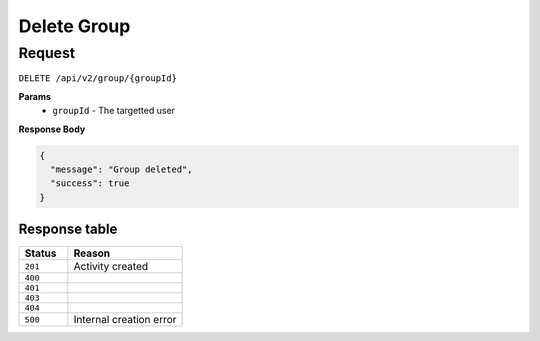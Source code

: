 Delete Group
============

Request
-------

``DELETE /api/v2/group/{groupId}``

**Params**
  - ``groupId`` - The targetted user

**Response Body**

.. code-block:: json

    {
      "message": "Group deleted",
      "success": true
    }


Response table
**************

.. list-table::
    :widths: 30 70
    :header-rows: 1

    * - Status 
      - Reason
    * - ``201``
      - Activity created
    * - ``400``
      - 
    * - ``401``
      - 
    * - ``403``
      - 
    * - ``404``
      - 
    * - ``500``
      - Internal creation error
    
